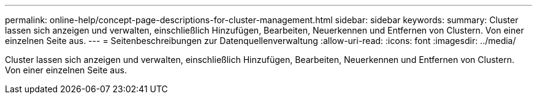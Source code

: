 ---
permalink: online-help/concept-page-descriptions-for-cluster-management.html 
sidebar: sidebar 
keywords:  
summary: Cluster lassen sich anzeigen und verwalten, einschließlich Hinzufügen, Bearbeiten, Neuerkennen und Entfernen von Clustern. Von einer einzelnen Seite aus. 
---
= Seitenbeschreibungen zur Datenquellenverwaltung
:allow-uri-read: 
:icons: font
:imagesdir: ../media/


[role="lead"]
Cluster lassen sich anzeigen und verwalten, einschließlich Hinzufügen, Bearbeiten, Neuerkennen und Entfernen von Clustern. Von einer einzelnen Seite aus.
